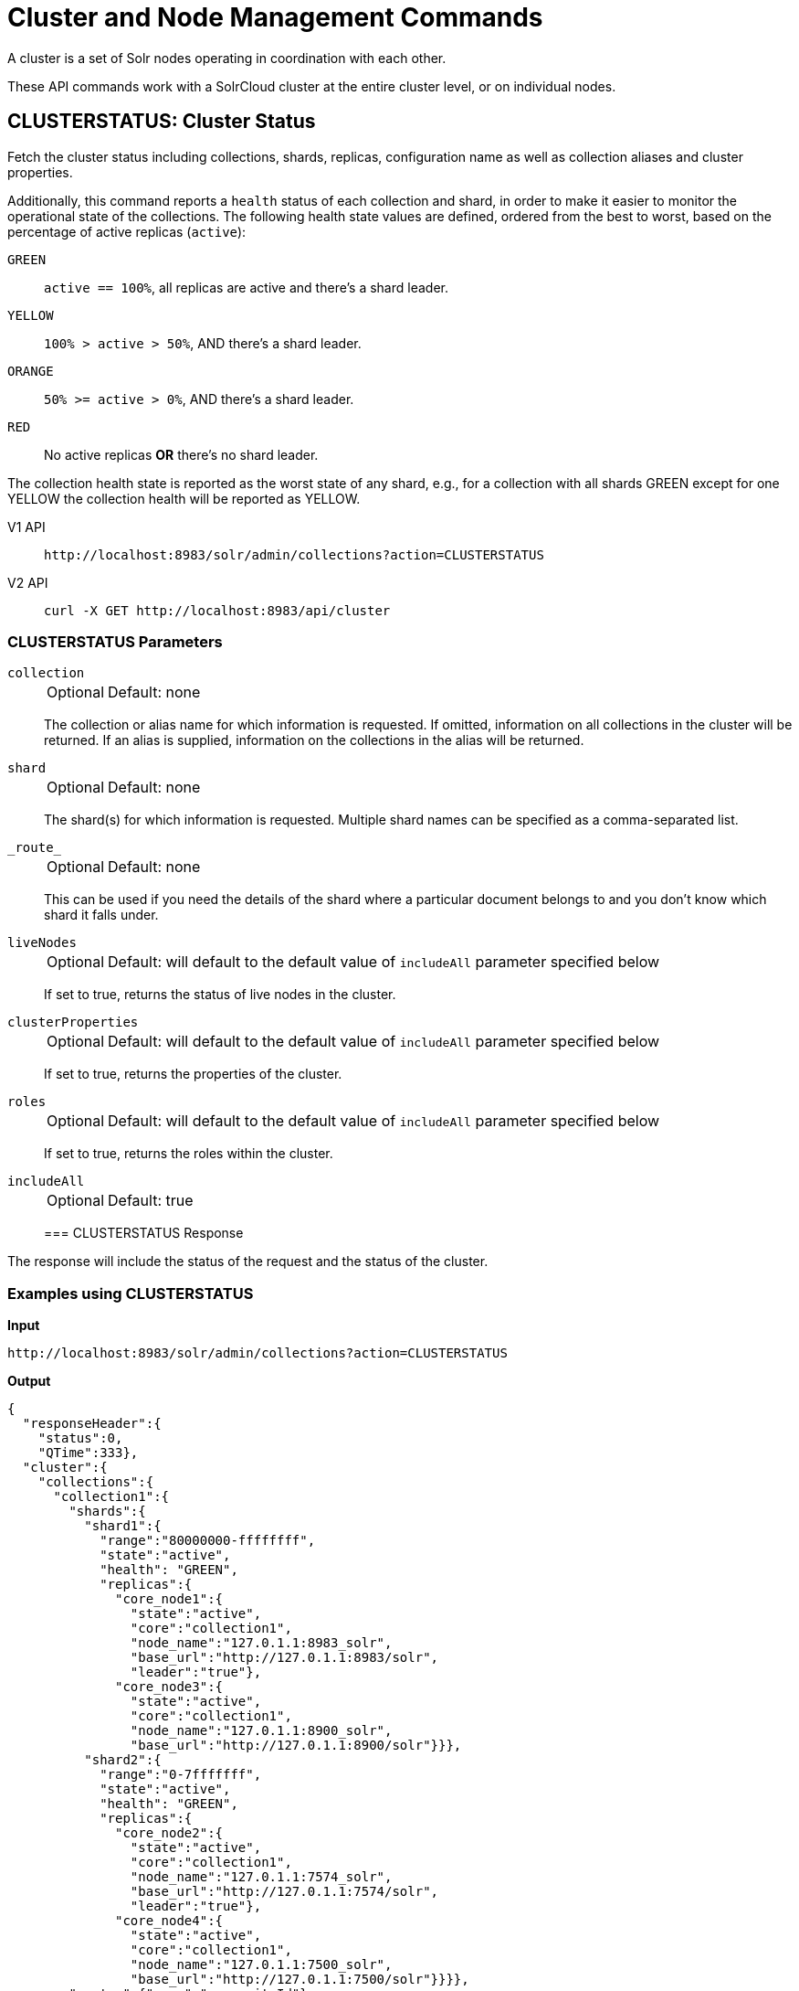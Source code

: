 = Cluster and Node Management Commands
:tabs-sync-option:
:toclevels: 1
// Licensed to the Apache Software Foundation (ASF) under one
// or more contributor license agreements.  See the NOTICE file
// distributed with this work for additional information
// regarding copyright ownership.  The ASF licenses this file
// to you under the Apache License, Version 2.0 (the
// "License"); you may not use this file except in compliance
// with the License.  You may obtain a copy of the License at
//
//   http://www.apache.org/licenses/LICENSE-2.0
//
// Unless required by applicable law or agreed to in writing,
// software distributed under the License is distributed on an
// "AS IS" BASIS, WITHOUT WARRANTIES OR CONDITIONS OF ANY
// KIND, either express or implied.  See the License for the
// specific language governing permissions and limitations
// under the License.

A cluster is a set of Solr nodes operating in coordination with each other.

These API commands work with a SolrCloud cluster at the entire cluster level, or on individual nodes.

[[clusterstatus]]
== CLUSTERSTATUS: Cluster Status

Fetch the cluster status including collections, shards, replicas, configuration name as well as collection aliases and cluster properties.

Additionally, this command reports a `health` status of each collection and shard, in
order to make it easier to monitor the operational state of the collections.
The
following health state values are defined, ordered from the best to worst, based on
the percentage of active replicas (`active`):

`GREEN`::
`active == 100%`, all replicas are active and there's a shard leader.
`YELLOW`::
`100% > active > 50%`, AND there's a shard leader.
`ORANGE`::
`50% >= active > 0%`, AND there's a shard leader.
`RED`::
No active replicas *OR* there's no shard leader.

The collection health state is reported as the worst state of any shard, e.g., for a collection with all shards GREEN except for one YELLOW the collection health will be reported as YELLOW.

[tabs#clusterstatus-request]
======
V1 API::
+
====
[source,bash]
----
http://localhost:8983/solr/admin/collections?action=CLUSTERSTATUS

----
====

V2 API::
+
====
[source,bash]
----
curl -X GET http://localhost:8983/api/cluster

----
====
======

=== CLUSTERSTATUS Parameters

`collection`::
+
[%autowidth,frame=none]
|===
|Optional |Default: none
|===
+
The collection or alias name for which information is requested.
If omitted, information on all collections in the cluster will be returned.
If an alias is supplied, information on the collections in the alias will be returned.

`shard`::
+
[%autowidth,frame=none]
|===
|Optional |Default: none
|===
+
The shard(s) for which information is requested.
Multiple shard names can be specified as a comma-separated list.

`\_route_`::
+
[%autowidth,frame=none]
|===
|Optional |Default: none
|===
+
This can be used if you need the details of the shard where a particular document belongs to and you don't know which shard it falls under.

`liveNodes`::
+
[%autowidth,frame=none]
|===
|Optional |Default: will default to the default value of `includeAll` parameter specified below
|===
+
If set to true, returns the status of live nodes in the cluster.

`clusterProperties`::
+
[%autowidth,frame=none]
|===
|Optional |Default: will default to the default value of `includeAll` parameter specified below
|===
+
If set to true, returns the properties of the cluster.

`roles`::
+
[%autowidth,frame=none]
|===
|Optional |Default: will default to the default value of `includeAll` parameter specified below
|===
+
If set to true, returns the roles within the cluster.

`includeAll`::
+
[%autowidth,frame=none]
|===
|Optional |Default: true
|===
+

=== CLUSTERSTATUS Response

The response will include the status of the request and the status of the cluster.

=== Examples using CLUSTERSTATUS

*Input*

[source,text]
----
http://localhost:8983/solr/admin/collections?action=CLUSTERSTATUS
----

*Output*

[source,json]
----
{
  "responseHeader":{
    "status":0,
    "QTime":333},
  "cluster":{
    "collections":{
      "collection1":{
        "shards":{
          "shard1":{
            "range":"80000000-ffffffff",
            "state":"active",
            "health": "GREEN",
            "replicas":{
              "core_node1":{
                "state":"active",
                "core":"collection1",
                "node_name":"127.0.1.1:8983_solr",
                "base_url":"http://127.0.1.1:8983/solr",
                "leader":"true"},
              "core_node3":{
                "state":"active",
                "core":"collection1",
                "node_name":"127.0.1.1:8900_solr",
                "base_url":"http://127.0.1.1:8900/solr"}}},
          "shard2":{
            "range":"0-7fffffff",
            "state":"active",
            "health": "GREEN",
            "replicas":{
              "core_node2":{
                "state":"active",
                "core":"collection1",
                "node_name":"127.0.1.1:7574_solr",
                "base_url":"http://127.0.1.1:7574/solr",
                "leader":"true"},
              "core_node4":{
                "state":"active",
                "core":"collection1",
                "node_name":"127.0.1.1:7500_solr",
                "base_url":"http://127.0.1.1:7500/solr"}}}},
        "router":{"name":"compositeId"},
        "replicationFactor":"1",
        "znodeVersion": 11,
        "autoCreated":"true",
        "configName" : "my_config",
        "health": "GREEN",
        "aliases":["both_collections"]
      },
      "collection2":{"key": "value"}
    },
    "aliases":{ "both_collections":"collection1,collection2" },
    "roles":{
      "overseer":[
        "127.0.1.1:8983_solr",
        "127.0.1.1:7574_solr"]
    },
    "live_nodes":[
      "127.0.1.1:7574_solr",
      "127.0.1.1:7500_solr",
      "127.0.1.1:8983_solr",
      "127.0.1.1:8900_solr"]
  }
}
----

[[clusterprop]]
== CLUSTERPROP: Cluster Properties

Add, edit or delete a cluster-wide property.

[tabs#clusterprop-request]
======
V1 API::
+
====
[source,bash]
----
http://localhost:8983/solr/admin/collections?action=CLUSTERPROP&name=urlScheme&val=https

----
====

V2 API::
+
====
[source,bash]
----
curl -X POST http://localhost:8983/api/cluster -H 'Content-Type: application/json' -d '
  {
    "set-property": {
      "name": "urlScheme",
      "val": "https"
    }
  }
'
----
====
======

=== CLUSTERPROP Parameters

`name`::
+
[%autowidth,frame=none]
|===
|Optional |Default: none
|===
+
The name of the property.
Supported properties names are `location`, `maxCoresPerNode`, `urlScheme`, and `defaultShardPreferences`.
+
Other properties can be set (for example, if you need them for custom plugins) but they must begin with the prefix `ext.`.
Unknown properties that don't begin with `ext.` will be rejected.

`val`::
+
[%autowidth,frame=none]
|===
|Optional |Default: none
|===
+
The value of the property.
If the value is empty or null, the property is unset.

=== CLUSTERPROP Response

The response will include the status of the request and the properties that were updated or removed.
If the status is anything other than "0", an error message will explain why the request failed.

=== Examples using CLUSTERPROP

*Input*

[source,text]
----
http://localhost:8983/solr/admin/collections?action=CLUSTERPROP&name=urlScheme&val=https&wt=xml
----

*Output*

[source,xml]
----
<response>
  <lst name="responseHeader">
    <int name="status">0</int>
    <int name="QTime">0</int>
  </lst>
</response>
----

=== Setting Cluster-Wide Defaults

It is possible to set cluster-wide default values for certain attributes of a collection, using the `defaults` parameter.

*Set/update default values*
[tabs#setobjproperty-request]
======
V1 API::
+
====
There is no V1 equivalent of this action.

====
V2 API::
+
====
[source,bash]
----
curl -X POST -H 'Content-type:application/json' --data-binary '
{
  "set-obj-property": {
    "defaults" : {
      "collection": {
        "numShards": 2,
        "nrtReplicas": 1,
        "tlogReplicas": 1,
        "pullReplicas": 1
      }
    }
  }
}' http://localhost:8983/api/cluster
----
====
======

*Unset the only value of `nrtReplicas`*

[source,bash]
----
curl -X POST -H 'Content-type:application/json' --data-binary '
{
  "set-obj-property": {
    "defaults" : {
      "collection": {
        "nrtReplicas": null
      }
    }
  }
}' http://localhost:8983/api/cluster
----

*Unset all values in `defaults`*
[source,bash]
----
curl -X POST -H 'Content-type:application/json' --data-binary '
{ "set-obj-property" : {
    "defaults" : null
}' http://localhost:8983/api/cluster
----

=== Default Shard Preferences

Using the `defaultShardPreferences` parameter, you can implement rack or availability zone awareness.
First, make sure to "label" your nodes using a xref:configuration-guide:property-substitution.adoc#jvm-system-properties[system property] (e.g., `-Drack=rack1`).
Then, set the value of `defaultShardPreferences` to `node.sysprop:sysprop.YOUR_PROPERTY_NAME` like this:

[source,bash]
----
curl -X POST -H 'Content-type:application/json' --data-binary '
{
  "set-property" : {
    "name" : "defaultShardPreferences",
    "val" : "node.sysprop:sysprop.rack"
  }
}' http://localhost:8983/api/cluster
----

At this point, if you run a query on a node having e.g., `rack=rack1`, Solr will try to hit only replicas from `rack1`.

[[balancereplicas]]
== Balance Replicas

Shuffle the replicas across the given set of Solr nodes until an equilibrium is reached.

The configured xref:configuration-guide:replica-placement-plugins.adoc[Replica Placement Plugin]
will be used to decide:

* Which replicas should be moved for the balancing
* Which nodes those replicas should be placed
* When the cluster has reached an "equilibrium"

[tabs#balancereplicas-request]
======
V2 API::
+
====
[source,bash]
----
curl -X POST http://localhost:8983/api/cluster/replicas/balance -H 'Content-Type: application/json' -d '
  {
    "nodes": ["localhost:8983_solr", "localhost:8984_solr"],
    "async": "balance-replicas-1"
  }
'
----
====
======

===  Parameters


`nodes`::
+
[%autowidth,frame=none]
|===
|Optional |Default: none
|===
+
The nodes over which replicas will be balanced.
Replicas that live outside this set of nodes will not be included in the balancing.
+
If this parameter is not provided, all live data nodes will be used.

`waitForFinalState`::
+
[%autowidth,frame=none]
|===
|Optional |Default: `false`
|===
+
If `true`, the request will complete only when all affected replicas become active.
If `false`, the API will return when the bare minimum replicas are active, such as the affected leader replicas.

`async`::
+
[%autowidth,frame=none]
|===
|Optional |Default: none
|===
+
Request ID to track this action which will be xref:configuration-guide:collections-api.adoc#asynchronous-calls[processed asynchronously].

=== BalanceReplicas Response

The response will include the status of the request.
If the status is anything other than "0", an error message will explain why the request failed.

[IMPORTANT]
====
This operation does not hold necessary locks on the replicas that belong to on the source node.
So don't perform other collection operations in this period.
====

[[balanceshardunique]]
== BALANCESHARDUNIQUE: Balance a Property Across Nodes

Ensures that a particular property is distributed evenly amongst the physical nodes that make up a collection.
If the property already exists on a replica, every effort is made to leave it there.
If the property is *not* on any replica on a shard, one is chosen and the property is added.

[tabs#balanceshardunique-request]
======
V1 API::
+
====
[source,bash]
----
http://localhost:8983/solr/admin/collections?action=BALANCESHARDUNIQUE&collection=techproducts&property=preferredLeader

----
====

V2 API::
+
====
[source,bash]
----
curl -X POST http://localhost:8983/api/collections/techproducts/balance-shard-unique -H 'Content-Type: application/json' -d '
  {
    "property": "preferredLeader"
  }
'
----
====
======

=== BALANCESHARDUNIQUE Parameters

`collection`::
+
[%autowidth,frame=none]
|===
s|Required |Default: none
|===
+
The name of the collection to balance the property in.

`property`::
+
[%autowidth,frame=none]
|===
s|Required |Default: none
|===
+
The property to balance.
The literal `property.` is prepended to this property if not specified explicitly.

`onlyactivenodes`::
+
[%autowidth,frame=none]
|===
|Optional |Default: `true`
|===
+
Normally, the property is instantiated on active nodes only.
If this parameter is specified as `false`, then inactive nodes are also included for distribution.

`shardUnique`::
+
[%autowidth,frame=none]
|===
|Optional |Default: none
|===
+
Something of a safety valve.
There is one pre-defined property (`preferredLeader`) that defaults this value to `true`.
For all other properties that are balanced, this must be set to `true` or an error message will be returned.

=== BALANCESHARDUNIQUE Response

The response will include the status of the request.
If the status is anything other than "0", an error message will explain why the request failed.

=== Examples using BALANCESHARDUNIQUE

*Input*

Either of these commands would put the "preferredLeader" property on one replica in every shard in the "collection1" collection.

[source,text]
----
http://localhost:8983/solr/admin/collections?action=BALANCESHARDUNIQUE&collection=collection1&property=preferredLeader&wt=xml

http://localhost:8983/solr/admin/collections?action=BALANCESHARDUNIQUE&collection=collection1&property=property.preferredLeader&wt=xml
----

*Output*

[source,xml]
----
<response>
  <lst name="responseHeader">
    <int name="status">0</int>
    <int name="QTime">9</int>
  </lst>
</response>
----

Examining the clusterstate after issuing this call should show exactly one replica in each shard that has this property.

[[migratereplicas]]
== Migrate Replicas

Migrate all replicas off of a given set of source nodes.
+
If more than one node is used as a targetNode (either explicitly, or by default), then the configured
xref:configuration-guide:replica-placement-plugins.adoc[Replica Placement Plugin] will be used to determine
which targetNode should be used for each migrated replica.

[tabs#migratereplicas-request]
======
V2 API::
+
====
[source,bash]
----
curl -X POST http://localhost:8983/api/cluster/replicas/migrate -H 'Content-Type: application/json' -d '
  {
    "sourceNodes": ["localhost:8983_solr", "localhost:8984_solr"],
    "targetNodes": ["localhost:8985_solr", "localhost:8986_solr"],
    "async": "migrate-replicas-1"
  }
'
----
====
======

===  Parameters


`sourceNodes`::
+
[%autowidth,frame=none]
|===
|Required |Default: none
|===
+
The nodes over which replicas will be balanced.
Replicas that live outside this set of nodes will not be included in the balancing.

`targetNodes`::
+
[%autowidth,frame=none]
|===
|Optional |Default: none
|===
+
The nodes which the migrated replicas will be moved to.
If none is provided, then the API will use all live nodes not provided in `sourceNodes`.
+
If there is more than one node to migrate the replicas to, then the configured PlacementPlugin replica will have one of these nodes selected

`waitForFinalState`::
+
[%autowidth,frame=none]
|===
|Optional |Default: `false`
|===
+
If `true`, the request will complete only when all affected replicas become active.
If `false`, the API will return when the bare minimum replicas are active, such as the affected leader replicas.

`async`::
+
[%autowidth,frame=none]
|===
|Optional |Default: none
|===
+
Request ID to track this action which will be xref:configuration-guide:collections-api.adoc#asynchronous-calls[processed asynchronously].

=== MigrateReplicas Response

The response will include the status of the request.
If the status is anything other than "0", an error message will explain why the request failed.

[IMPORTANT]
====
This operation does not hold necessary locks on the replicas that belong to on the source node.
So don't perform other collection operations in this period.
====

[[replacenode]]
== REPLACENODE: Move All Replicas in a Node to Another

[WARNING]
====
This API's functionality has been replaced and enhanced by <<migratereplicas>>, please consider using the new
API instead, as this API may be removed in a future version.
====

This command recreates replicas in one node (the source) on another node(s) (the target).
After each replica is copied, the replicas in the source node are deleted.

For source replicas that are also shard leaders the operation will wait for the number of seconds set with the `timeout` parameter to make sure there's an active replica that can become a leader, either an existing replica becoming a leader or the new replica completing recovery and becoming a leader).

If no targetNode is provided, then the configured
xref:configuration-guide:replica-placement-plugins.adoc[Replica Placement Plugin] will be used to determine
which node each recreated replica should be placed on.

[tabs#replacenode-request]
======
V1 API::
+
====
[source,bash]
----
http://localhost:8983/solr/admin/collections?action=REPLACENODE&sourceNode=source-node&targetNode=target-node

----
====

V2 API::
+
====
[source,bash]
----
curl -X POST "http://localhost:8983/api/cluster/nodes/localhost:7574_solr/replace" -H 'Content-Type: application/json' -d '
    {
      "targetNodeName": "localhost:8983_solr",
      "waitForFinalState": "false",
      "async": "async"
    }
'
----
====
======

=== REPLACENODE Parameters

`sourceNode`::
+
[%autowidth,frame=none]
|===
s|Required |Default: none
|===
+
The source node from which the replicas need to be copied from.

`targetNode`::
+
[%autowidth,frame=none]
|===
|Optional |Default: none
|===
+
The target node where replicas will be copied.
If this parameter is not provided, Solr will use all live nodes except for the `sourceNode`.
The configured xref:configuration-guide:replica-placement-plugins.adoc[Replica Placement Plugin]
will be used to determine which node will be used for each replica.

`parallel`::
+
[%autowidth,frame=none]
|===
|Optional |Default: `false`
|===
+
If this flag is set to `true`, all replicas are created in separate threads.
Keep in mind that this can lead to very high network and disk I/O if the replicas have very large indices.

`waitForFinalState`::
+
[%autowidth,frame=none]
|===
|Optional |Default: `false`
|===
+
If `true`, the request will complete only when all affected replicas become active.
If `false`, the API will return when the bare minimum replicas are active, such as the affected leader replicas.

`async`::
+
[%autowidth,frame=none]
|===
|Optional |Default: none
|===
+
Request ID to track this action which will be xref:configuration-guide:collections-api.adoc#asynchronous-calls[processed asynchronously].

`timeout`::
+
[%autowidth,frame=none]
|===
|Optional |Default: `300` seconds
|===
+
Time in seconds to wait until new replicas are created, and until leader replicas are fully recovered.

[IMPORTANT]
====
This operation does not hold necessary locks on the replicas that belong to on the source node.
So don't perform other collection operations in this period.
====

[[deletenode]]
== DELETENODE: Delete Replicas in a Node

Deletes all replicas of all collections in that node.
Please note that the node itself will remain as a live node after this operation.

[tabs#deletenode-request]
======
V1 API::
+
====
[source,bash]
----
http://localhost:8983/solr/admin/collections?action=DELETENODE&node=nodeName

----
====

V2 API::
+
====
[source,bash]
----
curl -X POST "http://localhost:8983/api/cluster/nodes/localhost:7574_solr/clear/" -H 'Content-Type: application/json' -d '
    {
      "async": "someAsyncId"
    }
'
----
====
======

=== DELETENODE Parameters

`node`::
+
[%autowidth,frame=none]
|===
s|Required |Default: none
|===
+
The node to be removed.

`async`::
+
[%autowidth,frame=none]
|===
|Optional |Default: none
|===
+
Request ID to track this action which will be xref:configuration-guide:collections-api.adoc#asynchronous-calls[processed asynchronously].

[[addrole]]
== ADDROLE: Add a Role

Assigns a role to a given node in the cluster.
The only supported role is `overseer`.

Use this command to dedicate a particular node as Overseer.
Invoke it multiple times to add more nodes.
This is useful in large clusters where an Overseer is likely to get overloaded.
If available, one among the list of nodes which are assigned the 'overseer' role would become the overseer.
The system would assign the role to any other node if none of the designated nodes are up and running.

[tabs#addrole-request]
======
V1 API::
+
====
[source,bash]
----
http://localhost:8983/solr/admin/collections?action=ADDROLE&role=overseer&node=localhost:8983_solr

----
====

V2 API::
+
====
[source,bash]
----
curl -X POST http://localhost:8983/api/cluster -H 'Content-Type: application/json' -d '
  {
    "add-role": {
      "role": "overseer",
      "node": "localhost:8983_solr"
    }
  }
'
----
====
======

=== ADDROLE Parameters

`role`::
+
[%autowidth,frame=none]
|===
s|Required |Default: none
|===
+
The name of the role.
The only supported role as of now is `overseer`.

`node`::
+
[%autowidth,frame=none]
|===
s|Required |Default: none
|===
+
The name of the node that will be assigned the role.
It is possible to assign a role even before that node is started.

=== ADDROLE Response

The response will include the status of the request and the properties that were updated or removed.
If the status is anything other than "0", an error message will explain why the request failed.

=== Examples using ADDROLE

*Input*

[source,text]
----
http://localhost:8983/solr/admin/collections?action=ADDROLE&role=overseer&node=192.167.1.2:8983_solr&wt=xml
----

*Output*

[source,xml]
----
<response>
  <lst name="responseHeader">
    <int name="status">0</int>
    <int name="QTime">0</int>
  </lst>
</response>
----

[[removerole]]
== REMOVEROLE: Remove Role

Remove an assigned role.
This API is used to undo the roles assigned using ADDROLE operation

[tabs#removerole-request]
======
V1 API::
+
====
[source,bash]
----
http://localhost:8983/solr/admin/collections?action=REMOVEROLE&role=overseer&node=localhost:8983_solr

----
====

V2 API::
+
====
[source,bash]
----
curl -X POST http://localhost:8983/api/cluster -H 'Content-Type: application/json' -d '
  {
    "remove-role": {
      "role": "overseer",
      "node": "localhost:8983_solr"
    }
  }
'
----
====
======

=== REMOVEROLE Parameters

`role`::
+
[%autowidth,frame=none]
|===
s|Required |Default: none
|===
+
The name of the role.
The only supported role as of now is `overseer`.

`node`::
+
[%autowidth,frame=none]
|===
s|Required |Default: none
|===
+
The name of the node where the role should be removed.


=== REMOVEROLE Response

The response will include the status of the request and the properties that were updated or removed.
If the status is anything other than "0", an error message will explain why the request failed.

=== Examples using REMOVEROLE

*Input*

[source,text]
----
http://localhost:8983/solr/admin/collections?action=REMOVEROLE&role=overseer&node=192.167.1.2:8983_solr&wt=xml
----

*Output*

[source,xml]
----
<response>
  <lst name="responseHeader">
    <int name="status">0</int>
    <int name="QTime">0</int>
  </lst>
</response>
----

[[overseerstatus]]
== OVERSEERSTATUS: Overseer Status and Statistics

Returns the current status of the overseer, performance statistics of various overseer APIs, and the last 10 failures per operation type.

[tabs#overseerstatus-request]
======
V1 API::
+
====
[source,bash]
----
http://localhost:8983/solr/admin/collections?action=OVERSEERSTATUS

----
====

V2 API::
+
====
[source,bash]
----
curl -X GET http://localhost:8983/api/cluster/overseer
----
====
======

=== Examples using OVERSEERSTATUS

*Input:*

[source,text]
----
http://localhost:8983/solr/admin/collections?action=OVERSEERSTATUS
----

[source,json]
----
{
  "responseHeader":{
    "status":0,
    "QTime":33},
  "leader":"127.0.1.1:8983_solr",
  "overseer_queue_size":0,
  "overseer_work_queue_size":0,
  "overseer_collection_queue_size":2,
  "overseer_operations":[
    "createcollection",{
      "requests":2,
      "errors":0,
      "avgRequestsPerSecond":0.7467088842794136,
      "5minRateRequestsPerSecond":7.525069023276674,
      "15minRateRequestsPerSecond":10.271274280947182,
      "avgTimePerRequest":0.5050685,
      "medianRequestTime":0.5050685,
      "75thPcRequestTime":0.519016,
      "95thPcRequestTime":0.519016,
      "99thPcRequestTime":0.519016,
      "999thPcRequestTime":0.519016},
    "removeshard",{}
  ],
  "collection_operations":[
    "splitshard",{
      "requests":1,
      "errors":1,
      "recent_failures":[{
          "request":{
            "operation":"splitshard",
            "shard":"shard2",
            "collection":"example1"},
          "response":[
            "Operation splitshard caused exception:","org.apache.solr.common.SolrException:org.apache.solr.common.SolrException: No shard with the specified name exists: shard2",
            "exception",{
              "msg":"No shard with the specified name exists: shard2",
              "rspCode":400}]}],
      "avgRequestsPerSecond":0.8198143044809885,
      "5minRateRequestsPerSecond":8.043840552427673,
      "15minRateRequestsPerSecond":10.502079828515368,
      "avgTimePerRequest":2952.7164175,
      "medianRequestTime":2952.7164175000003,
      "75thPcRequestTime":5904.384052,
      "95thPcRequestTime":5904.384052,
      "99thPcRequestTime":5904.384052,
      "999thPcRequestTime":5904.384052},
    "..."
  ],
  "overseer_queue":[
    "..."
  ]
 }
----
